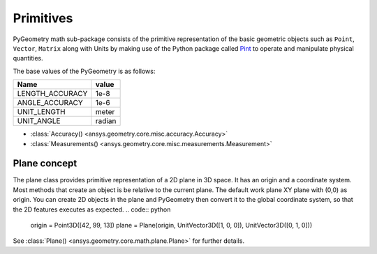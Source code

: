 .. _ref_primitives:

Primitives
**********

PyGeometry math sub-package consists of the primitive representation of the basic geometric
objects such as ``Point``, ``Vector``, ``Matrix`` along with Units by making use of the
Python package called `Pint <https://github.com/hgrecco/pint>`_ to 
operate and manipulate physical quantities.

The base values of the PyGeometry is as follows:

+-------------------+---------+ 
| Name              | value   |
+===================+=========+
| LENGTH_ACCURACY   | 1e-8    |
+-------------------+---------+  
| ANGLE_ACCURACY    | 1e-6    |
+-------------------+---------+ 
| UNIT_LENGTH       | meter   |
+-------------------+---------+ 
| UNIT_ANGLE        | radian  |
+-------------------+---------+ 

* :class:`Accuracy() <ansys.geometry.core.misc.accuracy.Accuracy>`
* :class:`Measurements() <ansys.geometry.core.misc.measurements.Measurement>`

Plane concept
-------------

The plane class provides primitive representation of a 2D plane in 3D space. 
It has an origin and a coordinate system.
Most methods that create an object is be relative to the current plane.
The default work plane XY plane with (0,0) as origin. You can create 2D objects in the plane and 
PyGeometry then convert it to the global coordinate system, so that
the 2D features executes as expected.
.. code:: python

    origin = Point3D([42, 99, 13])
    plane = Plane(origin, UnitVector3D([1, 0, 0]), UnitVector3D([0, 1, 0]))

See :class:`Plane() <ansys.geometry.core.math.plane.Plane>` for further details.